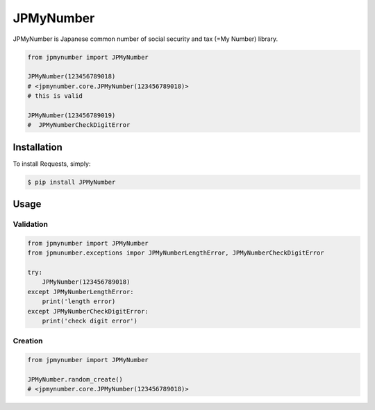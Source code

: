 JPMyNumber
=========================

JPMyNumber is Japanese common number of social security and tax (=My Number) library.

.. code-block:: python

    from jpmynumber import JPMyNumber

    JPMyNumber(123456789018)
    # <jpmynumber.core.JPMyNumber(123456789018)>
    # this is valid

    JPMyNumber(123456789019)
    #  JPMyNumberCheckDigitError


Installation
------------

To install Requests, simply:

.. code-block:: bash

    $ pip install JPMyNumber


Usage
------------

Validation
^^^^^^^^

.. code-block:: python

    from jpmynumber import JPMyNumber
    from jpmunumber.exceptions impor JPMyNumberLengthError, JPMyNumberCheckDigitError

    try:
        JPMyNumber(123456789018)
    except JPMyNumberLengthError:
        print('length error)
    except JPMyNumberCheckDigitError:
        print('check digit error')


Creation
^^^^^^^^

.. code-block:: python

    from jpmynumber import JPMyNumber

    JPMyNumber.random_create()
    # <jpmynumber.core.JPMyNumber(123456789018)>

